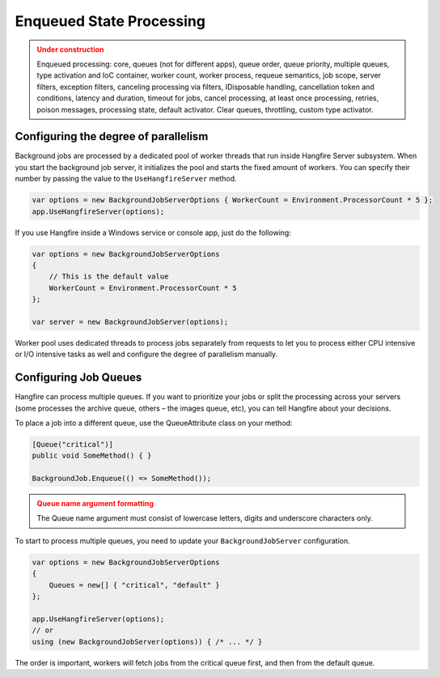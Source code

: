 Enqueued State Processing
==========================

.. admonition:: Under construction
   :class: warning

   Enqueued processing: core, queues (not for different apps), queue order, queue priority, multiple queues, type activation and IoC container, worker count, worker process, requeue semantics, job scope, server filters, exception filters, canceling processing via filters, IDisposable handling, cancellation token and conditions, latency and duration, timeout for jobs, cancel processing, at least once processing, retries, poison messages, processing state, default activator. Clear queues, throttling, custom type activator.

Configuring the degree of parallelism
--------------------------------------

Background jobs are processed by a dedicated pool of worker threads that run inside Hangfire Server subsystem. When you start the background job server, it initializes the pool and starts the fixed amount of workers. You can specify their number by passing the value to the ``UseHangfireServer`` method.

.. code-block:: c#

   var options = new BackgroundJobServerOptions { WorkerCount = Environment.ProcessorCount * 5 };
   app.UseHangfireServer(options);
   
If you use Hangfire inside a Windows service or console app, just do the following:

.. code-block:: c#

    var options = new BackgroundJobServerOptions
    {
        // This is the default value
        WorkerCount = Environment.ProcessorCount * 5
    };

    var server = new BackgroundJobServer(options);

Worker pool uses dedicated threads to process jobs separately from requests to let you to process either CPU intensive or I/O intensive tasks as well and configure the degree of parallelism manually.


Configuring Job Queues
-----------------------

Hangfire can process multiple queues. If you want to prioritize your jobs or split the processing across your servers (some processes the archive queue, others – the images queue, etc), you can tell Hangfire about your decisions.

To place a job into a different queue, use the QueueAttribute class on your method:

.. code-block:: c#

   [Queue("critical")]
   public void SomeMethod() { }

   BackgroundJob.Enqueue(() => SomeMethod());
  
.. admonition:: Queue name argument formatting 
   :class: warning

   The Queue name argument must consist of lowercase letters, digits and underscore characters only.
  
To start to process multiple queues, you need to update your ``BackgroundJobServer`` configuration.

.. code-block:: c#

   var options = new BackgroundJobServerOptions 
   {
       Queues = new[] { "critical", "default" }
   };
   
   app.UseHangfireServer(options);
   // or
   using (new BackgroundJobServer(options)) { /* ... */ }

The order is important, workers will fetch jobs from the critical queue first, and then from the default queue.
